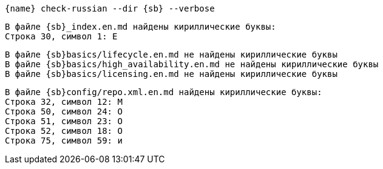 :asciidoctorconfigdir: ../..

[source,console,subs="attributes+"]
----
{name} check-russian --dir {sb} --verbose
----

// tag::fail-single[]
[source.red-background,console,subs="attributes+"]
----
В файле {sb}_index.en.md найдены кириллические буквы:
Строка 30, символ 1: Е
----
// end::fail-single[]

// tag::ok[]
[source.green-background,console,subs="attributes+"]
----
В файле {sb}basics/lifecycle.en.md не найдены кириллические буквы
В файле {sb}basics/high_availability.en.md не найдены кириллические буквы
В файле {sb}basics/licensing.en.md не найдены кириллические буквы
----
// end::ok[]

// tag::fail-multiple[]
[source.red-background,console,subs="attributes+"]
----
В файле {sb}config/repo.xml.en.md найдены кириллические буквы:
Строка 32, символ 12: М
Строка 50, символ 24: О
Строка 51, символ 23: О
Строка 52, символ 18: О
Строка 75, символ 59: и
----
// end::fail-multiple[]